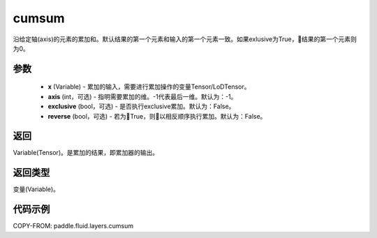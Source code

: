 .. _cn_api_fluid_layers_cumsum:

cumsum
-------------------------------

.. py:function:: paddle.fluid.layers.cumsum(x,axis=None,exclusive=None,reverse=None)


沿给定轴(axis)的元素的累加和。默认结果的第一个元素和输入的第一个元素一致。如果exlusive为True，结果的第一个元素则为0。

参数
::::::::::::

    - **x** (Variable) - 累加的输入，需要进行累加操作的变量Tensor/LoDTensor。
    - **axis** (int，可选) - 指明需要累加的维。-1代表最后一维。默认为：-1。
    - **exclusive** (bool，可选) - 是否执行exclusive累加。默认为：False。
    - **reverse** (bool，可选) - 若为True，则以相反顺序执行累加。默认为：False。

返回
::::::::::::
Variable(Tensor)。是累加的结果，即累加器的输出。

返回类型
::::::::::::
变量(Variable)。

代码示例
::::::::::::

COPY-FROM: paddle.fluid.layers.cumsum